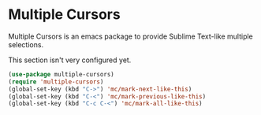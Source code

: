 * Multiple Cursors
Multiple Cursors is an emacs package to provide Sublime Text-like multiple selections.

This section isn't very configured yet.
#+begin_src emacs-lisp
(use-package multiple-cursors)
(require 'multiple-cursors)
(global-set-key (kbd "C->") 'mc/mark-next-like-this)
(global-set-key (kbd "C-<") 'mc/mark-previous-like-this)
(global-set-key (kbd "C-c C-<") 'mc/mark-all-like-this)
#+end_src
